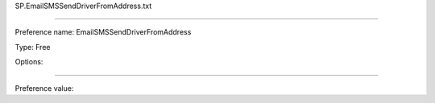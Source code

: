 SP.EmailSMSSendDriverFromAddress.txt

----------

Preference name: EmailSMSSendDriverFromAddress

Type: Free

Options: 

----------

Preference value: 





























